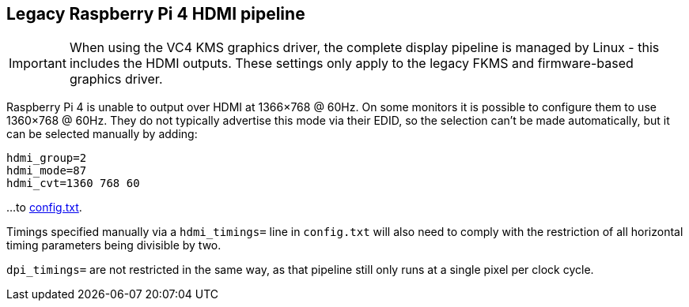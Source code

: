 == Legacy Raspberry Pi 4 HDMI pipeline

IMPORTANT: When using the VC4 KMS graphics driver, the complete display pipeline is managed by Linux - this includes the HDMI outputs. These settings only apply to the legacy FKMS and firmware-based graphics driver.

Raspberry Pi 4 is unable to output over HDMI at 1366×768 @ 60Hz. On some monitors it is possible to configure them to use 1360×768 @ 60Hz. They do not typically advertise this mode via their EDID, so the selection can't be made automatically, but it can be selected manually by adding:

[source]
----
hdmi_group=2
hdmi_mode=87
hdmi_cvt=1360 768 60
----

...to xref:legacy_config_txt.adoc#legacy-video-options[config.txt].

Timings specified manually via a `hdmi_timings=` line in `config.txt` will also need to comply with the restriction of all horizontal timing parameters being divisible by two.

`dpi_timings=` are not restricted in the same way, as that pipeline still only runs at a single pixel per clock cycle.
